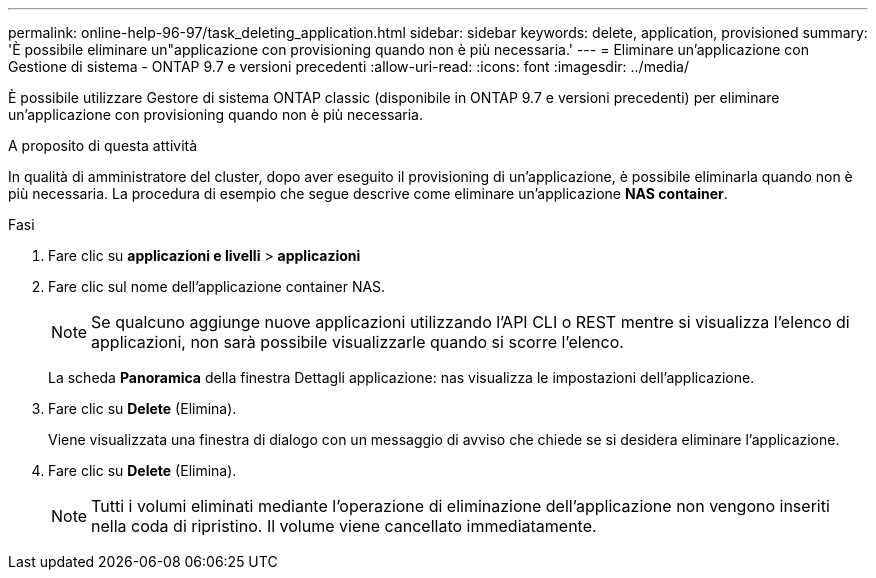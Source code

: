 ---
permalink: online-help-96-97/task_deleting_application.html 
sidebar: sidebar 
keywords: delete, application, provisioned 
summary: 'È possibile eliminare un"applicazione con provisioning quando non è più necessaria.' 
---
= Eliminare un'applicazione con Gestione di sistema - ONTAP 9.7 e versioni precedenti
:allow-uri-read: 
:icons: font
:imagesdir: ../media/


[role="lead"]
È possibile utilizzare Gestore di sistema ONTAP classic (disponibile in ONTAP 9.7 e versioni precedenti) per eliminare un'applicazione con provisioning quando non è più necessaria.

.A proposito di questa attività
In qualità di amministratore del cluster, dopo aver eseguito il provisioning di un'applicazione, è possibile eliminarla quando non è più necessaria. La procedura di esempio che segue descrive come eliminare un'applicazione *NAS container*.

.Fasi
. Fare clic su *applicazioni e livelli* > *applicazioni*
. Fare clic sul nome dell'applicazione container NAS.
+
[NOTE]
====
Se qualcuno aggiunge nuove applicazioni utilizzando l'API CLI o REST mentre si visualizza l'elenco di applicazioni, non sarà possibile visualizzarle quando si scorre l'elenco.

====
+
La scheda *Panoramica* della finestra Dettagli applicazione: nas visualizza le impostazioni dell'applicazione.

. Fare clic su *Delete* (Elimina).
+
Viene visualizzata una finestra di dialogo con un messaggio di avviso che chiede se si desidera eliminare l'applicazione.

. Fare clic su *Delete* (Elimina).
+
[NOTE]
====
Tutti i volumi eliminati mediante l'operazione di eliminazione dell'applicazione non vengono inseriti nella coda di ripristino. Il volume viene cancellato immediatamente.

====

